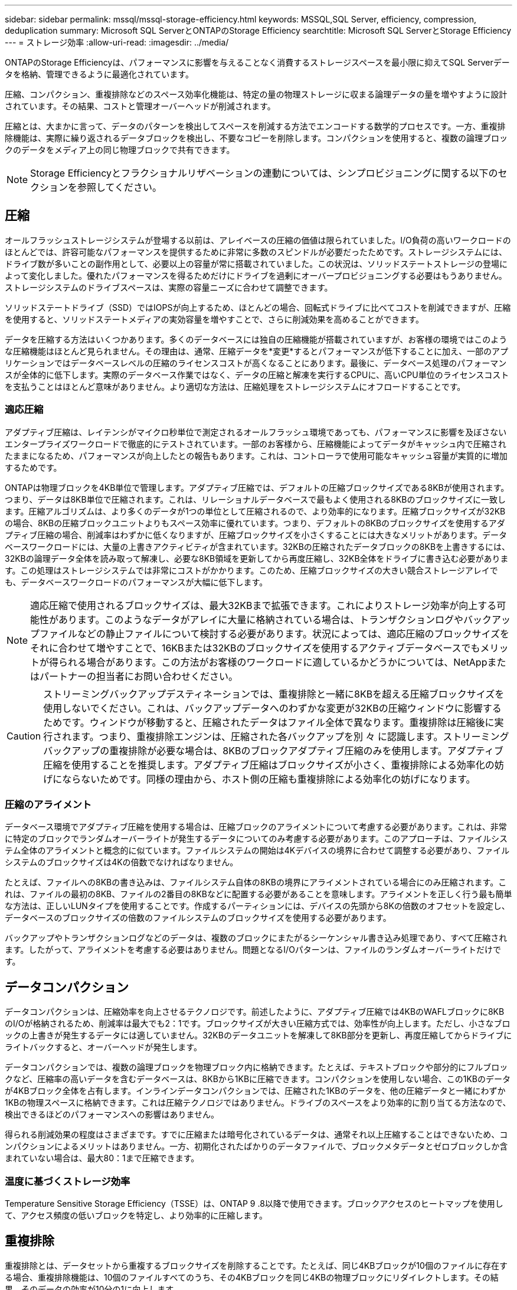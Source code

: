 ---
sidebar: sidebar 
permalink: mssql/mssql-storage-efficiency.html 
keywords: MSSQL,SQL Server, efficiency, compression, deduplication 
summary: Microsoft SQL ServerとONTAPのStorage Efficiency 
searchtitle: Microsoft SQL ServerとStorage Efficiency 
---
= ストレージ効率
:allow-uri-read: 
:imagesdir: ../media/


[role="lead"]
ONTAPのStorage Efficiencyは、パフォーマンスに影響を与えることなく消費するストレージスペースを最小限に抑えてSQL Serverデータを格納、管理できるように最適化されています。

圧縮、コンパクション、重複排除などのスペース効率化機能は、特定の量の物理ストレージに収まる論理データの量を増やすように設計されています。その結果、コストと管理オーバーヘッドが削減されます。

圧縮とは、大まかに言って、データのパターンを検出してスペースを削減する方法でエンコードする数学的プロセスです。一方、重複排除機能は、実際に繰り返されるデータブロックを検出し、不要なコピーを削除します。コンパクションを使用すると、複数の論理ブロックのデータをメディア上の同じ物理ブロックで共有できます。


NOTE: Storage Efficiencyとフラクショナルリザベーションの連動については、シンプロビジョニングに関する以下のセクションを参照してください。



== 圧縮

オールフラッシュストレージシステムが登場する以前は、アレイベースの圧縮の価値は限られていました。I/O負荷の高いワークロードのほとんどでは、許容可能なパフォーマンスを提供するために非常に多数のスピンドルが必要だったためです。ストレージシステムには、ドライブ数が多いことの副作用として、必要以上の容量が常に搭載されていました。この状況は、ソリッドステートストレージの登場によって変化しました。優れたパフォーマンスを得るためだけにドライブを過剰にオーバープロビジョニングする必要はもうありません。ストレージシステムのドライブスペースは、実際の容量ニーズに合わせて調整できます。

ソリッドステートドライブ（SSD）ではIOPSが向上するため、ほとんどの場合、回転式ドライブに比べてコストを削減できますが、圧縮を使用すると、ソリッドステートメディアの実効容量を増やすことで、さらに削減効果を高めることができます。

データを圧縮する方法はいくつかあります。多くのデータベースには独自の圧縮機能が搭載されていますが、お客様の環境ではこのような圧縮機能はほとんど見られません。その理由は、通常、圧縮データを*変更*するとパフォーマンスが低下することに加え、一部のアプリケーションではデータベースレベルの圧縮のライセンスコストが高くなることにあります。最後に、データベース処理のパフォーマンスが全体的に低下します。実際のデータベース作業ではなく、データの圧縮と解凍を実行するCPUに、高いCPU単位のライセンスコストを支払うことはほとんど意味がありません。より適切な方法は、圧縮処理をストレージシステムにオフロードすることです。



=== 適応圧縮

アダプティブ圧縮は、レイテンシがマイクロ秒単位で測定されるオールフラッシュ環境であっても、パフォーマンスに影響を及ぼさないエンタープライズワークロードで徹底的にテストされています。一部のお客様から、圧縮機能によってデータがキャッシュ内で圧縮されたままになるため、パフォーマンスが向上したとの報告もあります。これは、コントローラで使用可能なキャッシュ容量が実質的に増加するためです。

ONTAPは物理ブロックを4KB単位で管理します。アダプティブ圧縮では、デフォルトの圧縮ブロックサイズである8KBが使用されます。つまり、データは8KB単位で圧縮されます。これは、リレーショナルデータベースで最もよく使用される8KBのブロックサイズに一致します。圧縮アルゴリズムは、より多くのデータが1つの単位として圧縮されるので、より効率的になります。圧縮ブロックサイズが32KBの場合、8KBの圧縮ブロックユニットよりもスペース効率に優れています。つまり、デフォルトの8KBのブロックサイズを使用するアダプティブ圧縮の場合、削減率はわずかに低くなりますが、圧縮ブロックサイズを小さくすることには大きなメリットがあります。データベースワークロードには、大量の上書きアクティビティが含まれています。32KBの圧縮されたデータブロックの8KBを上書きするには、32KBの論理データ全体を読み取って解凍し、必要な8KB領域を更新してから再度圧縮し、32KB全体をドライブに書き込む必要があります。この処理はストレージシステムでは非常にコストがかかります。このため、圧縮ブロックサイズの大きい競合ストレージアレイでも、データベースワークロードのパフォーマンスが大幅に低下します。


NOTE: 適応圧縮で使用されるブロックサイズは、最大32KBまで拡張できます。これによりストレージ効率が向上する可能性があります。このようなデータがアレイに大量に格納されている場合は、トランザクションログやバックアップファイルなどの静止ファイルについて検討する必要があります。状況によっては、適応圧縮のブロックサイズをそれに合わせて増やすことで、16KBまたは32KBのブロックサイズを使用するアクティブデータベースでもメリットが得られる場合があります。この方法がお客様のワークロードに適しているかどうかについては、NetAppまたはパートナーの担当者にお問い合わせください。


CAUTION: ストリーミングバックアップデスティネーションでは、重複排除と一緒に8KBを超える圧縮ブロックサイズを使用しないでください。これは、バックアップデータへのわずかな変更が32KBの圧縮ウィンドウに影響するためです。ウィンドウが移動すると、圧縮されたデータはファイル全体で異なります。重複排除は圧縮後に実行されます。つまり、重複排除エンジンは、圧縮された各バックアップを別 々 に認識します。ストリーミングバックアップの重複排除が必要な場合は、8KBのブロックアダプティブ圧縮のみを使用します。アダプティブ圧縮を使用することを推奨します。アダプティブ圧縮はブロックサイズが小さく、重複排除による効率化の妨げにならないためです。同様の理由から、ホスト側の圧縮も重複排除による効率化の妨げになります。



=== 圧縮のアライメント

データベース環境でアダプティブ圧縮を使用する場合は、圧縮ブロックのアライメントについて考慮する必要があります。これは、非常に特定のブロックでランダムオーバーライトが発生するデータについてのみ考慮する必要があります。このアプローチは、ファイルシステム全体のアライメントと概念的に似ています。ファイルシステムの開始は4Kデバイスの境界に合わせて調整する必要があり、ファイルシステムのブロックサイズは4Kの倍数でなければなりません。

たとえば、ファイルへの8KBの書き込みは、ファイルシステム自体の8KBの境界にアライメントされている場合にのみ圧縮されます。これは、ファイルの最初の8KB、ファイルの2番目の8KBなどに配置する必要があることを意味します。アライメントを正しく行う最も簡単な方法は、正しいLUNタイプを使用することです。作成するパーティションには、デバイスの先頭から8Kの倍数のオフセットを設定し、データベースのブロックサイズの倍数のファイルシステムのブロックサイズを使用する必要があります。

バックアップやトランザクションログなどのデータは、複数のブロックにまたがるシーケンシャル書き込み処理であり、すべて圧縮されます。したがって、アライメントを考慮する必要はありません。問題となるI/Oパターンは、ファイルのランダムオーバーライトだけです。



== データコンパクション

データコンパクションは、圧縮効率を向上させるテクノロジです。前述したように、アダプティブ圧縮では4KBのWAFLブロックに8KBのI/Oが格納されるため、削減率は最大でも2：1です。ブロックサイズが大きい圧縮方式では、効率性が向上します。ただし、小さなブロックの上書きが発生するデータには適していません。32KBのデータユニットを解凍して8KB部分を更新し、再度圧縮してからドライブにライトバックすると、オーバーヘッドが発生します。

データコンパクションでは、複数の論理ブロックを物理ブロック内に格納できます。たとえば、テキストブロックや部分的にフルブロックなど、圧縮率の高いデータを含むデータベースは、8KBから1KBに圧縮できます。コンパクションを使用しない場合、この1KBのデータが4KBブロック全体を占有します。インラインデータコンパクションでは、圧縮された1KBのデータを、他の圧縮データと一緒にわずか1KBの物理スペースに格納できます。これは圧縮テクノロジではありません。ドライブのスペースをより効率的に割り当てる方法なので、検出できるほどのパフォーマンスへの影響はありません。

得られる削減効果の程度はさまざまです。すでに圧縮または暗号化されているデータは、通常それ以上圧縮することはできないため、コンパクションによるメリットはありません。一方、初期化されたばかりのデータファイルで、ブロックメタデータとゼロブロックしか含まれていない場合は、最大80：1まで圧縮できます。



=== 温度に基づくストレージ効率

Temperature Sensitive Storage Efficiency（TSSE）は、ONTAP 9 .8以降で使用できます。ブロックアクセスのヒートマップを使用して、アクセス頻度の低いブロックを特定し、より効率的に圧縮します。



== 重複排除

重複排除とは、データセットから重複するブロックサイズを削除することです。たとえば、同じ4KBブロックが10個のファイルに存在する場合、重複排除機能は、10個のファイルすべてのうち、その4KBブロックを同じ4KBの物理ブロックにリダイレクトします。その結果、そのデータの効率が10分の1に向上します。

VMwareゲストブートLUNなどのデータは、同じオペレーティングシステムファイルの複数のコピーで構成されるため、通常は重複排除が非常に効果的です。100:1以上の効率が観測されている。

一部のデータに重複データが含まれていません。たとえば、Oracleブロックには、データベースに対してグローバルに一意のヘッダーと、ほぼ一意のトレーラが含まれています。そのため、Oracleデータベースの重複排除によって1%以上の削減効果が得られることはほとんどありません。MS SQLデータベースでの重複排除はやや優れていますが、ブロックレベルでの固有のメタデータは依然として制限されています。

16KBでブロックサイズが大きいデータベースでは、最大15%のスペース削減効果が確認されたケースがいくつかあります。各ブロックの最初の4KBにはグローバルに一意なヘッダーが含まれ、最後の4KBブロックにはほぼ一意のトレーラが含まれます。内部ブロックは重複排除の対象となりますが、実際には、初期化されたデータの重複排除にほぼ完全に起因しています。

競合するアレイの多くは、データベースが複数回コピーされていると仮定して、データベースの重複排除機能があると主張しています。この点では、NetAppの重複排除も使用できますが、ONTAPにはNetApp FlexCloneテクノロジというより優れたオプションがあります。最終的な結果は同じで、基盤となる物理ブロックの大部分を共有するデータベースのコピーが複数作成されます。FlexCloneを使用すると、時間をかけてデータベースファイルをコピーしてから重複を排除するよりも、はるかに効率的です。重複は最初から作成されないため、実際には重複排除ではなく重複排除です。



== 効率性とシンプロビジョニング

効率化機能はシンプロビジョニングの一形態です。たとえば、100GBのボリュームを使用している100GBのLUNを50GBに圧縮するとします。ボリュームが100GBのままなので、実際の削減はまだ実現されていません。削減されたスペースをシステムの他の場所で使用できるように、まずボリュームのサイズを縮小する必要があります。100GBのLUNにあとから変更した結果、データの圧縮率が低下すると、LUNのサイズが大きくなり、ボリュームがいっぱいになる可能性があります。

シンプロビジョニングは、管理を簡易化しながら、使用可能な容量を大幅に改善し、コストを削減できるため、強く推奨されます。これは、単純なデータベース環境では、多くの場合、空のスペース、多数のボリュームやLUN、圧縮可能なデータが含まれているためです。シックプロビジョニングでは、ボリュームとLUNのストレージにスペースがリザーブされます。これは、100%フルになり、100%圧縮不可能なデータが含まれる場合に限られます。これは起こりそうもないことですシンプロビジョニングを使用すると、スペースを他の場所で再生して使用できます。また、容量の管理は、多数の小さいボリュームやLUNではなく、ストレージシステム自体に基づいて行うことができます。

一部のお客様は、特定のワークロードにシックプロビジョニングを使用するか、一般的には確立された運用と調達の手法に基づいてシックプロビジョニングを使用します。

*注意：*ボリュームがシックプロビジョニングされている場合は、ボリュームの圧縮解除や重複排除の削除など、そのボリュームのすべての効率化機能を完全に無効にするように注意する必要があります。 `sis undo` コマンドを実行しますボリュームが `volume efficiency show` 出力。有効になっている場合、ボリュームはまだ部分的に効率化機能用に設定されています。その結果、オーバーライトギャランティの動作が異なります。そのため、設定で原因が見落とされてボリュームのスペースが予期せず不足し、データベースI/Oエラーが発生する可能性が高くなります。



== 効率化のベストプラクティス

NetAppの推奨事項は次のとおりです。



=== AFFのデフォルト

オールフラッシュAFFシステムで実行されているONTAPで作成されたボリュームは、すべてのインライン効率化機能が有効になった状態でシンプロビジョニングされます。一般にデータベースには重複排除機能はなく、圧縮不可能なデータも含まれている可能性がありますが、デフォルト設定はほとんどすべてのワークロードに適しています。ONTAPは、あらゆる種類のデータとI/Oパターンを効率的に処理するように設計されており、削減効果があるかどうかは関係ありません。デフォルトは、理由が完全に理解されていて、逸脱するメリットがある場合にのみ変更する必要があります。



=== 一般的な推奨事項

* ボリュームやLUNがシンプロビジョニングされていない場合は、すべての効率化設定を無効にする必要があります。これらの機能を使用しても削減は得られず、シックプロビジョニングとスペース効率化が有効になっていると、スペース不足エラーなどの予期しない動作が原因に発生する可能性があるためです。
* バックアップやデータベーストランザクションログなどでデータが上書きされない場合は、クーリング期間を短くしてTSSEを有効にすることで、効率を高めることができます。
* アプリケーションレベルで圧縮がすでに有効になっているファイルが暗号化されている場合など、一部のファイルには圧縮不可能なデータが大量に含まれていることがあります。上記のいずれかに該当する場合は、圧縮可能なデータを含む他のボリュームでより効率的に処理できるように、圧縮を無効にすることを検討してください。
* データベースバックアップでは、32KBの圧縮機能と重複排除機能の両方を使用しないでください。を参照してください <<適応圧縮>> を参照してください。




== データベース圧縮

SQL Server自体には、データを圧縮して効率的に管理する機能もあります。SQL Serverでは現在、行圧縮とページ圧縮の2種類のデータ圧縮がサポートされています。

行圧縮を使用すると、データストレージ形式が変更されます。たとえば、整数と小数を、ネイティブの固定長形式ではなく可変長形式に変更します。また、空白スペースを排除することで、固定長の文字列を可変長形式に変更します。ページ圧縮では、行圧縮と他の2つの圧縮方式（プレフィックス圧縮とディクショナリ圧縮）が実装されます。ページ圧縮の詳細については、 link:https://learn.microsoft.com/en-us/sql/relational-databases/data-compression/page-compression-implementation?view=sql-server-ver16&redirectedfrom=MSDN["ページ圧縮の実装"^]。

データ圧縮は現在、SQL Server 2008以降のEnterprise、Developer、およびEvaluationエディションでサポートされています。圧縮はデータベース自体で実行できますが、SQL Server環境ではほとんど実行されません。

SQL Serverデータファイルのスペース管理の推奨事項は次のとおりです。

* SQL Server環境でシンプロビジョニングを使用すると、スペース利用率を向上し、スペースギャランティ機能を使用する場合に必要なストレージ全体を削減できます。
+
** ストレージ管理者が監視する必要があるのはアグリゲート内のスペース使用量だけであるため、一般的な構成では自動拡張を使用します。


* バックアップから単一ボリュームへのデータベースのリストアなど、同じデータのコピーがボリュームに複数含まれていることがわかっている場合を除き、SQL Serverデータファイルを含むボリュームで重複排除を有効にしないでください。




== スペース再生

スペース再生は、LUN内の未使用スペースをリカバリするために定期的に開始できます。SnapCenterでは、次のPowerShellコマンドを使用してスペース再生を開始できます。

[listing]
----
Invoke-SdHostVolumeSpaceReclaim -Path drive_path
----
スペース再生を実行する必要がある場合は、最初にホストのサイクルを消費するため、アクティビティが少ない時間帯にこのプロセスを実行する必要があります。
